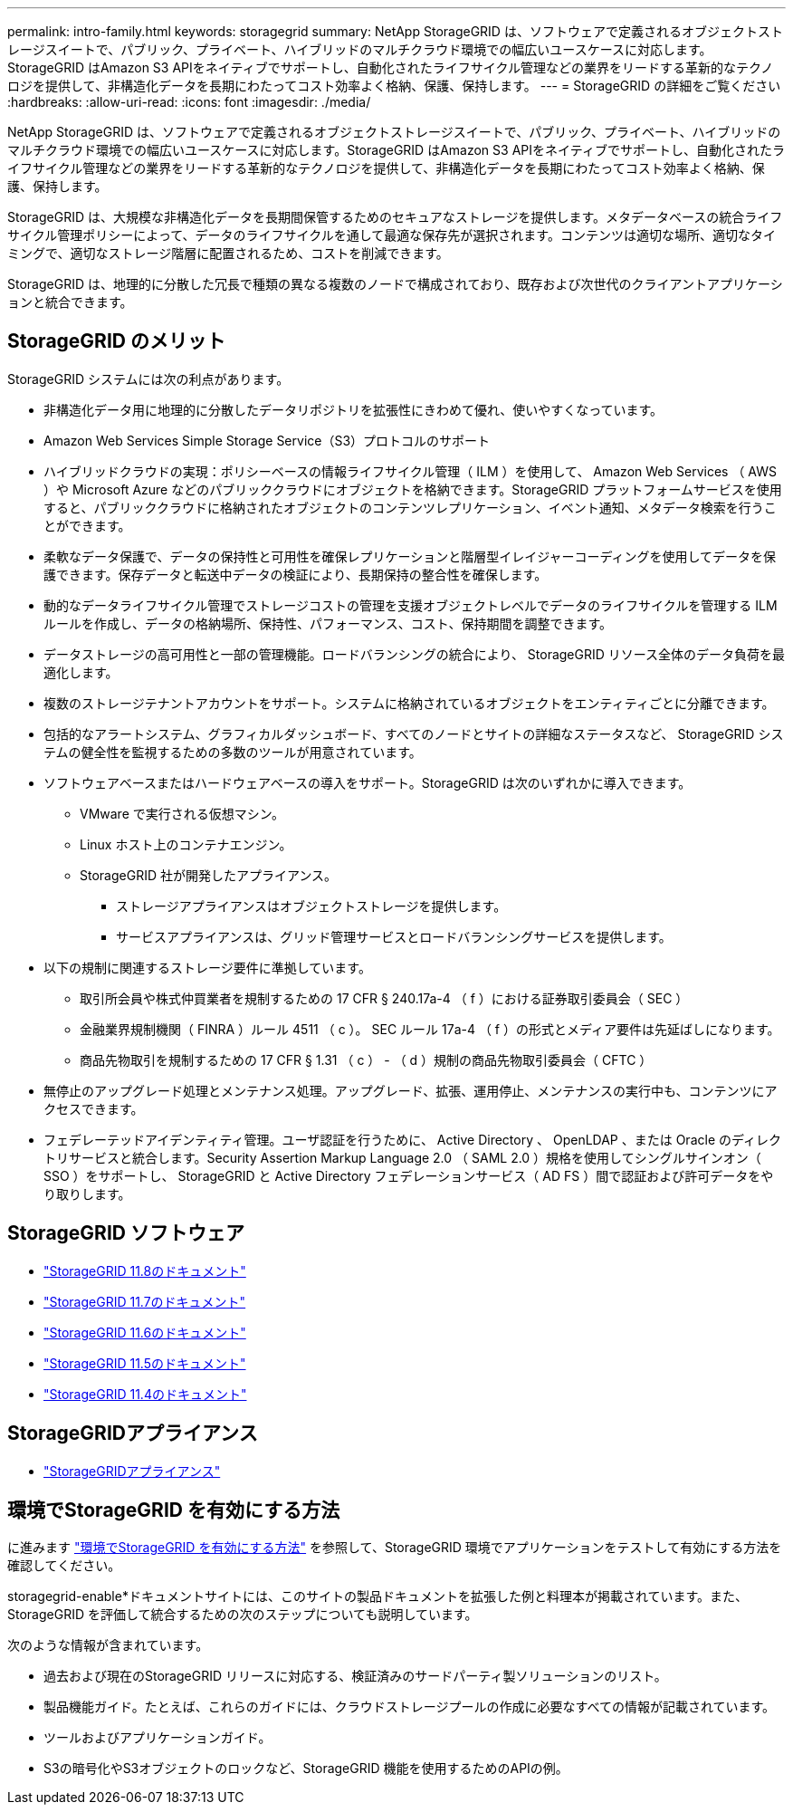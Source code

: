 ---
permalink: intro-family.html 
keywords: storagegrid 
summary: NetApp StorageGRID は、ソフトウェアで定義されるオブジェクトストレージスイートで、パブリック、プライベート、ハイブリッドのマルチクラウド環境での幅広いユースケースに対応します。StorageGRID はAmazon S3 APIをネイティブでサポートし、自動化されたライフサイクル管理などの業界をリードする革新的なテクノロジを提供して、非構造化データを長期にわたってコスト効率よく格納、保護、保持します。 
---
= StorageGRID の詳細をご覧ください
:hardbreaks:
:allow-uri-read: 
:icons: font
:imagesdir: ./media/


[role="lead"]
NetApp StorageGRID は、ソフトウェアで定義されるオブジェクトストレージスイートで、パブリック、プライベート、ハイブリッドのマルチクラウド環境での幅広いユースケースに対応します。StorageGRID はAmazon S3 APIをネイティブでサポートし、自動化されたライフサイクル管理などの業界をリードする革新的なテクノロジを提供して、非構造化データを長期にわたってコスト効率よく格納、保護、保持します。

StorageGRID は、大規模な非構造化データを長期間保管するためのセキュアなストレージを提供します。メタデータベースの統合ライフサイクル管理ポリシーによって、データのライフサイクルを通して最適な保存先が選択されます。コンテンツは適切な場所、適切なタイミングで、適切なストレージ階層に配置されるため、コストを削減できます。

StorageGRID は、地理的に分散した冗長で種類の異なる複数のノードで構成されており、既存および次世代のクライアントアプリケーションと統合できます。



== StorageGRID のメリット

StorageGRID システムには次の利点があります。

* 非構造化データ用に地理的に分散したデータリポジトリを拡張性にきわめて優れ、使いやすくなっています。
* Amazon Web Services Simple Storage Service（S3）プロトコルのサポート
* ハイブリッドクラウドの実現：ポリシーベースの情報ライフサイクル管理（ ILM ）を使用して、 Amazon Web Services （ AWS ）や Microsoft Azure などのパブリッククラウドにオブジェクトを格納できます。StorageGRID プラットフォームサービスを使用すると、パブリッククラウドに格納されたオブジェクトのコンテンツレプリケーション、イベント通知、メタデータ検索を行うことができます。
* 柔軟なデータ保護で、データの保持性と可用性を確保レプリケーションと階層型イレイジャーコーディングを使用してデータを保護できます。保存データと転送中データの検証により、長期保持の整合性を確保します。
* 動的なデータライフサイクル管理でストレージコストの管理を支援オブジェクトレベルでデータのライフサイクルを管理する ILM ルールを作成し、データの格納場所、保持性、パフォーマンス、コスト、保持期間を調整できます。
* データストレージの高可用性と一部の管理機能。ロードバランシングの統合により、 StorageGRID リソース全体のデータ負荷を最適化します。
* 複数のストレージテナントアカウントをサポート。システムに格納されているオブジェクトをエンティティごとに分離できます。
* 包括的なアラートシステム、グラフィカルダッシュボード、すべてのノードとサイトの詳細なステータスなど、 StorageGRID システムの健全性を監視するための多数のツールが用意されています。
* ソフトウェアベースまたはハードウェアベースの導入をサポート。StorageGRID は次のいずれかに導入できます。
+
** VMware で実行される仮想マシン。
** Linux ホスト上のコンテナエンジン。
** StorageGRID 社が開発したアプライアンス。
+
*** ストレージアプライアンスはオブジェクトストレージを提供します。
*** サービスアプライアンスは、グリッド管理サービスとロードバランシングサービスを提供します。




* 以下の規制に関連するストレージ要件に準拠しています。
+
** 取引所会員や株式仲買業者を規制するための 17 CFR § 240.17a-4 （ f ）における証券取引委員会（ SEC ）
** 金融業界規制機関（ FINRA ）ルール 4511 （ c ）。 SEC ルール 17a-4 （ f ）の形式とメディア要件は先延ばしになります。
** 商品先物取引を規制するための 17 CFR § 1.31 （ c ） - （ d ）規制の商品先物取引委員会（ CFTC ）


* 無停止のアップグレード処理とメンテナンス処理。アップグレード、拡張、運用停止、メンテナンスの実行中も、コンテンツにアクセスできます。
* フェデレーテッドアイデンティティ管理。ユーザ認証を行うために、 Active Directory 、 OpenLDAP 、または Oracle のディレクトリサービスと統合します。Security Assertion Markup Language 2.0 （ SAML 2.0 ）規格を使用してシングルサインオン（ SSO ）をサポートし、 StorageGRID と Active Directory フェデレーションサービス（ AD FS ）間で認証および許可データをやり取りします。




== StorageGRID ソフトウェア

* https://docs.netapp.com/us-en/storagegrid-118/["StorageGRID 11.8のドキュメント"^]
* https://docs.netapp.com/us-en/storagegrid-117/["StorageGRID 11.7のドキュメント"^]
* https://docs.netapp.com/us-en/storagegrid-116/["StorageGRID 11.6のドキュメント"^]
* https://docs.netapp.com/us-en/storagegrid-115/["StorageGRID 11.5のドキュメント"^]
* https://mysupport.netapp.com/documentation/productlibrary/index.html?productID=61023["StorageGRID 11.4のドキュメント"^]




== StorageGRIDアプライアンス

* https://docs.netapp.com/us-en/storagegrid-appliances/["StorageGRIDアプライアンス"^]




== 環境でStorageGRID を有効にする方法

に進みます https://docs.netapp.com/us-en/storagegrid-enable/index.html["環境でStorageGRID を有効にする方法"^] を参照して、StorageGRID 環境でアプリケーションをテストして有効にする方法を確認してください。

storagegrid-enable*ドキュメントサイトには、このサイトの製品ドキュメントを拡張した例と料理本が掲載されています。また、StorageGRID を評価して統合するための次のステップについても説明しています。

次のような情報が含まれています。

* 過去および現在のStorageGRID リリースに対応する、検証済みのサードパーティ製ソリューションのリスト。
* 製品機能ガイド。たとえば、これらのガイドには、クラウドストレージプールの作成に必要なすべての情報が記載されています。
* ツールおよびアプリケーションガイド。
* S3の暗号化やS3オブジェクトのロックなど、StorageGRID 機能を使用するためのAPIの例。

